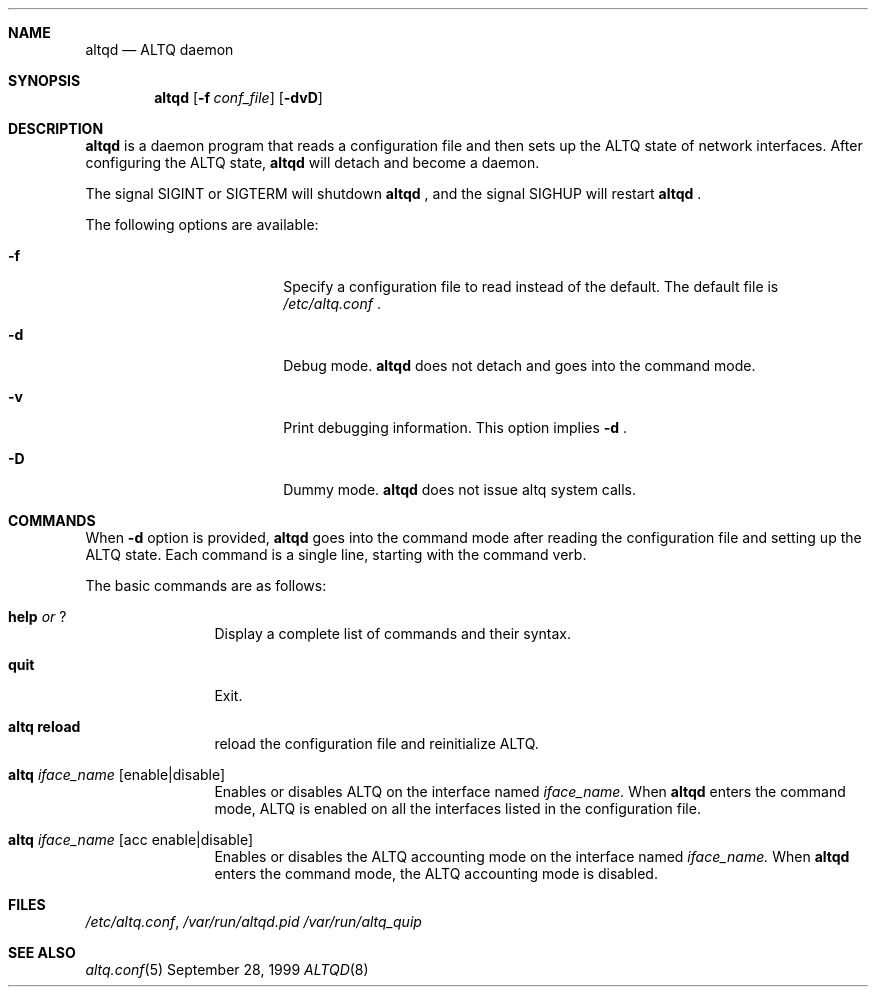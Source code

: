 .Dd September 28, 1999
.Dt ALTQD 8
.Sh NAME
.Nm altqd
.Nd ALTQ daemon
.Sh SYNOPSIS
.Nm altqd 
.Op Fl f Ar conf_file
.Op Fl dvD
.Sh DESCRIPTION
.Nm
is a daemon program that reads a configuration file and then sets up
the ALTQ state of network interfaces.  After configuring the ALTQ
state, 
.Nm
will detach and become a daemon.

The signal SIGINT or SIGTERM will shutdown 
.Nm
, and the signal SIGHUP will restart 
.Nm
\&.
.Pp
The following options are available:
.Bl -tag -width Fl -offset indent
.It Fl f
Specify a configuration file to read instead of the default.  The
default file is 
.Pa /etc/altq.conf
\&.
.It Fl d
Debug mode. 
.Nm
does not detach and goes into the command mode.
.It Fl v
Print debugging information.  This option implies 
.Fl d
\&.
.It Fl D
Dummy mode.  
.Nm
does not issue altq system calls.
.El

.Sh COMMANDS
When 
.Fl d
option is provided, 
.Nm 
goes into the command mode after reading the configuration file and
setting up the ALTQ state.  Each command is a single line, starting
with the command verb.
.Pp
The basic commands are as follows:
.Bl -tag -width help -offset indent
.It Sy help Em or Sy ?
Display a complete list of commands and their syntax.
.It Sy quit
Exit.
.It Sy altq reload
reload the configuration file and reinitialize ALTQ.
.It Sy altq Em iface_name Op enable|disable
Enables or disables ALTQ on the interface named 
.Em iface_name.
When 
.Nm
enters the command mode, ALTQ is enabled on all the
interfaces listed in the configuration file.
.It Sy altq Em iface_name Op acc enable|disable
Enables or disables the ALTQ accounting mode on the interface named
.Em iface_name.
When 
.Nm
enters the command mode, the ALTQ accounting mode is disabled.
.El

.Sh FILES
.Pa /etc/altq.conf , 
.Pa /var/run/altqd.pid
.Pa /var/run/altq_quip
.Sh SEE ALSO
.Xr altq.conf 5
